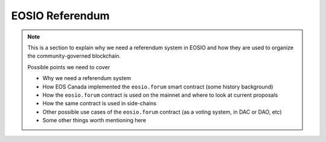 ===========================================
EOSIO Referendum
===========================================

.. note::

  This is a section to explain why we need a referendum system in EOSIO
  and how they are used to organize the community-governed blockchain.

  Possible points we need to cover

  - Why we need a referendum system
  - How EOS Canada implemented the ``eosio.forum`` smart contract (some history background)
  - How the ``eosio.forum`` contract is used on the mainnet and where to look at current proposals
  - How the same contract is used in side-chains
  - Other possible use cases of the ``eosio.forum`` contract (as a voting system, in DAC or DAO, etc)
  - Some other things worth mentioning here
